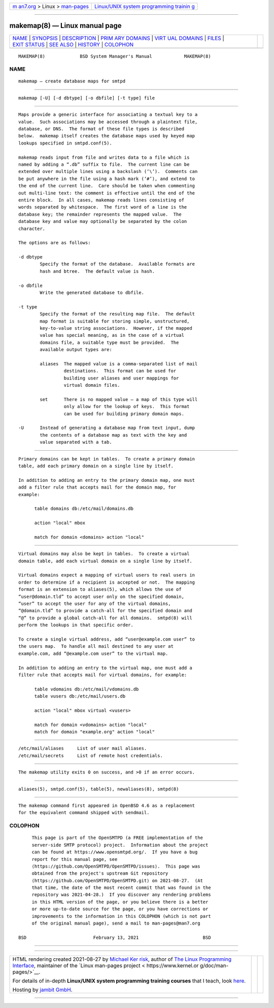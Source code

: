 .. container:: page-top

.. container:: nav-bar

   +----------------------------------+----------------------------------+
   | `m                               | `Linux/UNIX system programming   |
   | an7.org <../../../index.html>`__ | trainin                          |
   | > Linux >                        | g <http://man7.org/training/>`__ |
   | `man-pages <../index.html>`__    |                                  |
   +----------------------------------+----------------------------------+

--------------

makemap(8) — Linux manual page
==============================

+-----------------------------------+-----------------------------------+
| `NAME <#NAME>`__ \|               |                                   |
| `SYNOPSIS <#SYNOPSIS>`__ \|       |                                   |
| `DESCRIPTION <#DESCRIPTION>`__ \| |                                   |
| `PRIM                             |                                   |
| ARY DOMAINS <#PRIMARY_DOMAINS>`__ |                                   |
| \|                                |                                   |
| `VIRT                             |                                   |
| UAL DOMAINS <#VIRTUAL_DOMAINS>`__ |                                   |
| \| `FILES <#FILES>`__ \|          |                                   |
| `EXIT STATUS <#EXIT_STATUS>`__ \| |                                   |
| `SEE ALSO <#SEE_ALSO>`__ \|       |                                   |
| `HISTORY <#HISTORY>`__ \|         |                                   |
| `COLOPHON <#COLOPHON>`__          |                                   |
+-----------------------------------+-----------------------------------+
| .. container:: man-search-box     |                                   |
+-----------------------------------+-----------------------------------+

::

   MAKEMAP(8)             BSD System Manager's Manual            MAKEMAP(8)

NAME
-------------------------------------------------

::

        makemap — create database maps for smtpd


---------------------------------------------------------

::

        makemap [-U] [-d dbtype] [-o dbfile] [-t type] file


---------------------------------------------------------------

::

        Maps provide a generic interface for associating a textual key to a
        value.  Such associations may be accessed through a plaintext file,
        database, or DNS.  The format of these file types is described
        below.  makemap itself creates the database maps used by keyed map
        lookups specified in smtpd.conf(5).

        makemap reads input from file and writes data to a file which is
        named by adding a “.db” suffix to file.  The current line can be
        extended over multiple lines using a backslash (‘\’).  Comments can
        be put anywhere in the file using a hash mark (‘#’), and extend to
        the end of the current line.  Care should be taken when commenting
        out multi-line text: the comment is effective until the end of the
        entire block.  In all cases, makemap reads lines consisting of
        words separated by whitespace.  The first word of a line is the
        database key; the remainder represents the mapped value.  The
        database key and value may optionally be separated by the colon
        character.

        The options are as follows:

        -d dbtype
                Specify the format of the database.  Available formats are
                hash and btree.  The default value is hash.

        -o dbfile
                Write the generated database to dbfile.

        -t type
                Specify the format of the resulting map file.  The default
                map format is suitable for storing simple, unstructured,
                key-to-value string associations.  However, if the mapped
                value has special meaning, as in the case of a virtual
                domains file, a suitable type must be provided.  The
                available output types are:

                aliases  The mapped value is a comma-separated list of mail
                         destinations.  This format can be used for
                         building user aliases and user mappings for
                         virtual domain files.

                set      There is no mapped value – a map of this type will
                         only allow for the lookup of keys.  This format
                         can be used for building primary domain maps.

        -U      Instead of generating a database map from text input, dump
                the contents of a database map as text with the key and
                value separated with a tab.


-----------------------------------------------------------------------

::

        Primary domains can be kept in tables.  To create a primary domain
        table, add each primary domain on a single line by itself.

        In addition to adding an entry to the primary domain map, one must
        add a filter rule that accepts mail for the domain map, for
        example:

              table domains db:/etc/mail/domains.db

              action "local" mbox

              match for domain <domains> action "local"


-----------------------------------------------------------------------

::

        Virtual domains may also be kept in tables.  To create a virtual
        domain table, add each virtual domain on a single line by itself.

        Virtual domains expect a mapping of virtual users to real users in
        order to determine if a recipient is accepted or not.  The mapping
        format is an extension to aliases(5), which allows the use of
        “user@domain.tld” to accept user only on the specified domain,
        “user” to accept the user for any of the virtual domains,
        “@domain.tld” to provide a catch-all for the specified domain and
        “@” to provide a global catch-all for all domains.  smtpd(8) will
        perform the lookups in that specific order.

        To create a single virtual address, add “user@example.com user” to
        the users map.  To handle all mail destined to any user at
        example.com, add “@example.com user” to the virtual map.

        In addition to adding an entry to the virtual map, one must add a
        filter rule that accepts mail for virtual domains, for example:

              table vdomains db:/etc/mail/vdomains.db
              table vusers db:/etc/mail/users.db

              action "local" mbox virtual <vusers>

              match for domain <vdomains> action "local"
              match for domain "example.org" action "local"


---------------------------------------------------

::

        /etc/mail/aliases     List of user mail aliases.
        /etc/mail/secrets     List of remote host credentials.


---------------------------------------------------------------

::

        The makemap utility exits 0 on success, and >0 if an error occurs.


---------------------------------------------------------

::

        aliases(5), smtpd.conf(5), table(5), newaliases(8), smtpd(8)


-------------------------------------------------------

::

        The makemap command first appeared in OpenBSD 4.6 as a replacement
        for the equivalent command shipped with sendmail.

COLOPHON
---------------------------------------------------------

::

        This page is part of the OpenSMTPD (a FREE implementation of the
        server-side SMTP protocol) project.  Information about the project
        can be found at https://www.opensmtpd.org/.  If you have a bug
        report for this manual page, see
        ⟨https://github.com/OpenSMTPD/OpenSMTPD/issues⟩.  This page was
        obtained from the project's upstream Git repository
        ⟨https://github.com/OpenSMTPD/OpenSMTPD.git⟩ on 2021-08-27.  (At
        that time, the date of the most recent commit that was found in the
        repository was 2021-04-28.)  If you discover any rendering problems
        in this HTML version of the page, or you believe there is a better
        or more up-to-date source for the page, or you have corrections or
        improvements to the information in this COLOPHON (which is not part
        of the original manual page), send a mail to man-pages@man7.org

   BSD                         February 13, 2021                        BSD

--------------

--------------

.. container:: footer

   +-----------------------+-----------------------+-----------------------+
   | HTML rendering        |                       | |Cover of TLPI|       |
   | created 2021-08-27 by |                       |                       |
   | `Michael              |                       |                       |
   | Ker                   |                       |                       |
   | risk <https://man7.or |                       |                       |
   | g/mtk/index.html>`__, |                       |                       |
   | author of `The Linux  |                       |                       |
   | Programming           |                       |                       |
   | Interface <https:     |                       |                       |
   | //man7.org/tlpi/>`__, |                       |                       |
   | maintainer of the     |                       |                       |
   | `Linux man-pages      |                       |                       |
   | project <             |                       |                       |
   | https://www.kernel.or |                       |                       |
   | g/doc/man-pages/>`__. |                       |                       |
   |                       |                       |                       |
   | For details of        |                       |                       |
   | in-depth **Linux/UNIX |                       |                       |
   | system programming    |                       |                       |
   | training courses**    |                       |                       |
   | that I teach, look    |                       |                       |
   | `here <https://ma     |                       |                       |
   | n7.org/training/>`__. |                       |                       |
   |                       |                       |                       |
   | Hosting by `jambit    |                       |                       |
   | GmbH                  |                       |                       |
   | <https://www.jambit.c |                       |                       |
   | om/index_en.html>`__. |                       |                       |
   +-----------------------+-----------------------+-----------------------+

--------------

.. container:: statcounter

   |Web Analytics Made Easy - StatCounter|

.. |Cover of TLPI| image:: https://man7.org/tlpi/cover/TLPI-front-cover-vsmall.png
   :target: https://man7.org/tlpi/
.. |Web Analytics Made Easy - StatCounter| image:: https://c.statcounter.com/7422636/0/9b6714ff/1/
   :class: statcounter
   :target: https://statcounter.com/
